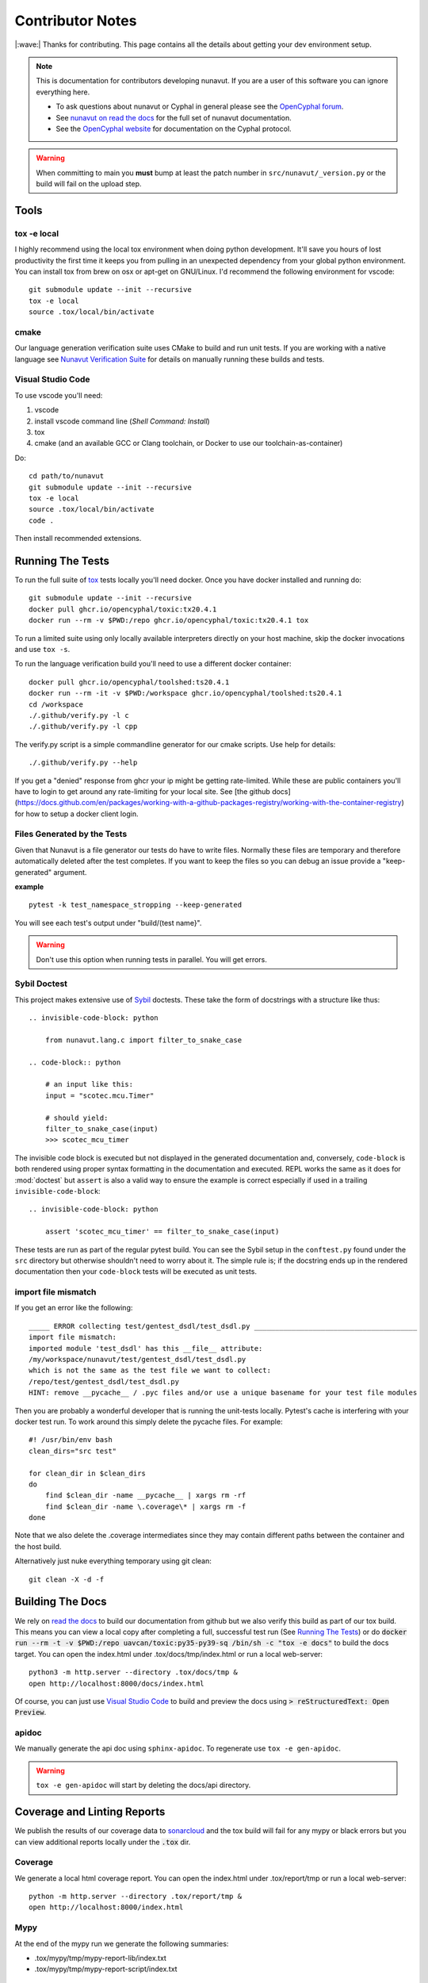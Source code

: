 #####################
Contributor Notes
#####################

|:wave:| Thanks for contributing. This page contains all the details about getting
your dev environment setup.

.. note::

    This is documentation for contributors developing nunavut. If you are
    a user of this software you can ignore everything here.

    - To ask questions about nunavut or Cyphal in general please see the `OpenCyphal forum`_.
    - See `nunavut on read the docs`_ for the full set of nunavut documentation.
    - See the `OpenCyphal website`_ for documentation on the Cyphal protocol.

.. warning::

    When committing to main you **must** bump at least the patch number in ``src/nunavut/_version.py``
    or the build will fail on the upload step.


************************************************
Tools
************************************************

tox -e local
================================================

I highly recommend using the local tox environment when doing python development. It'll save you hours
of lost productivity the first time it keeps you from pulling in an unexpected dependency from your
global python environment. You can install tox from brew on osx or apt-get on GNU/Linux. I'd
recommend the following environment for vscode::

    git submodule update --init --recursive
    tox -e local
    source .tox/local/bin/activate


cmake
================================================

Our language generation verification suite uses CMake to build and run unit tests. If you are working
with a native language see `Nunavut Verification Suite`_ for details on manually running these builds
and tests.

Visual Studio Code
================================================

To use vscode you'll need:

1. vscode
2. install vscode command line (`Shell Command: Install`)
3. tox
4. cmake (and an available GCC or Clang toolchain, or Docker to use our toolchain-as-container)

Do::

    cd path/to/nunavut
    git submodule update --init --recursive
    tox -e local
    source .tox/local/bin/activate
    code .

Then install recommended extensions.

************************************************
Running The Tests
************************************************

To run the full suite of `tox`_ tests locally you'll need docker. Once you have docker installed
and running do::

    git submodule update --init --recursive
    docker pull ghcr.io/opencyphal/toxic:tx20.4.1
    docker run --rm -v $PWD:/repo ghcr.io/opencyphal/toxic:tx20.4.1 tox

To run a limited suite using only locally available interpreters directly on your host machine,
skip the docker invocations and use ``tox -s``.

To run the language verification build you'll need to use a different docker container::

    docker pull ghcr.io/opencyphal/toolshed:ts20.4.1
    docker run --rm -it -v $PWD:/workspace ghcr.io/opencyphal/toolshed:ts20.4.1
    cd /workspace
    ./.github/verify.py -l c
    ./.github/verify.py -l cpp

The verify.py script is a simple commandline generator for our cmake scripts. Use help for details::

    ./.github/verify.py --help

If you get a "denied" response from ghcr your ip might be getting rate-limited. While these are public containers
you'll have to login to get around any rate-limiting for your local site. See [the github docs](https://docs.github.com/en/packages/working-with-a-github-packages-registry/working-with-the-container-registry)
for how to setup a docker client login.

Files Generated by the Tests
================================================

Given that Nunavut is a file generator our tests do have to write files. Normally these files are
temporary and therefore automatically deleted after the test completes. If you want to keep the
files so you can debug an issue provide a "keep-generated" argument.

**example** ::

    pytest -k test_namespace_stropping --keep-generated

You will see each test's output under "build/(test name}".

.. warning::

    Don't use this option when running tests in parallel. You will get errors.


Sybil Doctest
================================================

This project makes extensive use of `Sybil <https://sybil.readthedocs.io/en/latest/>`_ doctests.
These take the form of docstrings with a structure like thus::

    .. invisible-code-block: python

        from nunavut.lang.c import filter_to_snake_case

    .. code-block:: python

        # an input like this:
        input = "scotec.mcu.Timer"

        # should yield:
        filter_to_snake_case(input)
        >>> scotec_mcu_timer

The invisible code block is executed but not displayed in the generated documentation and,
conversely, ``code-block`` is both rendered using proper syntax formatting in the documentation
and executed. REPL works the same as it does for :mod:`doctest` but ``assert`` is also a valid
way to ensure the example is correct especially if used in a trailing ``invisible-code-block``::

    .. invisible-code-block: python

        assert 'scotec_mcu_timer' == filter_to_snake_case(input)

These tests are run as part of the regular pytest build. You can see the Sybil setup in the
``conftest.py`` found under the ``src`` directory but otherwise shouldn't need to worry about
it. The simple rule is; if the docstring ends up in the rendered documentation then your
``code-block`` tests will be executed as unit tests.


import file mismatch
================================================

If you get an error like the following::

    _____ ERROR collecting test/gentest_dsdl/test_dsdl.py _______________________________________
    import file mismatch:
    imported module 'test_dsdl' has this __file__ attribute:
    /my/workspace/nunavut/test/gentest_dsdl/test_dsdl.py
    which is not the same as the test file we want to collect:
    /repo/test/gentest_dsdl/test_dsdl.py
    HINT: remove __pycache__ / .pyc files and/or use a unique basename for your test file modules


Then you are probably a wonderful developer that is running the unit-tests locally. Pytest's cache
is interfering with your docker test run. To work around this simply delete the pycache files. For
example::

    #! /usr/bin/env bash
    clean_dirs="src test"

    for clean_dir in $clean_dirs
    do
        find $clean_dir -name __pycache__ | xargs rm -rf
        find $clean_dir -name \.coverage\* | xargs rm -f
    done

Note that we also delete the .coverage intermediates since they may contain different paths between
the container and the host build.

Alternatively just nuke everything temporary using git clean::

    git clean -X -d -f

************************************************
Building The Docs
************************************************

We rely on `read the docs`_ to build our documentation from github but we also verify this build
as part of our tox build. This means you can view a local copy after completing a full, successful
test run (See `Running The Tests`_) or do
:code:`docker run --rm -t -v $PWD:/repo uavcan/toxic:py35-py39-sq /bin/sh -c "tox -e docs"` to build
the docs target. You can open the index.html under .tox/docs/tmp/index.html or run a local
web-server::

    python3 -m http.server --directory .tox/docs/tmp &
    open http://localhost:8000/docs/index.html

Of course, you can just use `Visual Studio Code`_ to build and preview the docs using
:code:`> reStructuredText: Open Preview`.


apidoc
================================================

We manually generate the api doc using ``sphinx-apidoc``. To regenerate use ``tox -e gen-apidoc``.

.. warning::

    ``tox -e gen-apidoc`` will start by deleting the docs/api directory.

************************************************
Coverage and Linting Reports
************************************************

We publish the results of our coverage data to `sonarcloud`_ and the tox build will fail for any mypy
or black errors but you can view additional reports locally under the :code:`.tox` dir.

Coverage
================================================

We generate a local html coverage report. You can open the index.html under .tox/report/tmp
or run a local web-server::

    python -m http.server --directory .tox/report/tmp &
    open http://localhost:8000/index.html

Mypy
================================================

At the end of the mypy run we generate the following summaries:

- .tox/mypy/tmp/mypy-report-lib/index.txt
- .tox/mypy/tmp/mypy-report-script/index.txt

************************************************
Nunavut Verification Suite
************************************************

Nunavut has built-in support for several languages. Included with this is a suite of tests using typical test
frameworks and language compilers, interpreters, and/or virtual machines. While each release of Nunavut is
gated on automatic and successful completion of these tests this guide is provided to give system integrators
information on how to customize these verifications to use other compilers, interpreters, and/or virtual
machines.

CMake scripts
================================================

Our language generation verification suite uses CMake to build and run unit tests.
Instructions for reproducing the CI automation execution steps are below. This section will tell you how
to manually build and run individual unit tests as you develop them.

TLDR::

    git submodule update --init --recursive
    export NUNAVUT_VERIFICATION_LANG=c
    cd verification
    mkdir "build_$NUNAVUT_VERIFICATION_LANG"
    cd "build_$NUNAVUT_VERIFICATION_LANG"
    cmake ..
    cmake --build . --target help

Try running a test which will first compile the test. For example, in the C language build ::

    cmake --build . --target run_test_serialiization

To run the C++ test use the same steps shown in the TLDR above but set :code:`NUNAVUT_VERIFICATION_LANG` to
"cpp" first.

In the list of targets that the :code:`cmake --build . --target help` command lists the targets that build tests
will be prefixed with :code:`test_` and the psedo-target that also executes the test will be prefixed with
:code:`run_test_`. You should avoid the :code:`_with_lcov` when you are manually building tests.

To obtain coverage information for the verification suite (not the Python code),
build the `cov_all` target and inspect the output under the `coverage` directory.

cmake build options
------------------------------------------------

The following options are supported when configuring your build. These can be specified by using :code:`-D` arguments
to cmake. For example ::

    cmake -DNUNAVUT_VERIFICATION_LANG=c -DNUNAVUT_VERIFICATION_TARGET_ENDIANNESS=any ..

+-----------------------------------------+---------+----------+------------------------------------+------------------------------------------------------------------+
| Option                                  | Type    | Default  | Values                             | Description                                                      |
+=========================================+=========+==========+====================================+==================================================================+
|| CMAKE_BUILD_TYPE                       || string || release || Debug, Release, MinSizeRel        || Compiler optimizations are set based                            |
||                                        ||        ||         ||                                   || on the CMake build type.                                        |
+-----------------------------------------+---------+----------+------------------------------------+------------------------------------------------------------------+
|| NUNAVUT_VERIFICATION_LANG              || string || c, cpp  || Specifies the language for source ||                                                                 |
||                                        ||        ||         ||                                   || code generated by nnvg.                                         |
+-----------------------------------------+---------+----------+------------------------------------+------------------------------------------------------------------+
|| NUNAVUT_VERIFICATION_TARGET_ENDIANNESS || string || any     || little, big, any                  || Modifies generated serialization code                           |
||                                        ||        ||         ||                                   || and support code to support various                             |
||                                        ||        ||         ||                                   || CPU architectures. Other than                                   |
||                                        ||        ||         ||                                   || endianess, Nunavut serialization and                            |
||                                        ||        ||         ||                                   || support code should be generic.                                 |
+-----------------------------------------+---------+----------+------------------------------------+------------------------------------------------------------------+
|| NUNAVUT_VERIFICATION_TARGET_PLATFORM   || string || (unset) || native32, native64                || The target platform to compile for.                             |
||                                        ||        ||         ||                                   || In future releases we hope to support                           |
||                                        ||        ||         ||                                   || ppc (Big), AVR8, RISCV, ARM.                                    |
+-----------------------------------------+---------+----------+------------------------------------+------------------------------------------------------------------+
|| NUNAVUT_VERIFICATION_SER_ASSERT        || bool   || ON      || ON, OFF                           || Enable or disable asserts in                                    |
||                                        ||        ||         ||                                   || generated serialization and support                             |
||                                        ||        ||         ||                                   || code.                                                           |
+-----------------------------------------+---------+----------+------------------------------------+------------------------------------------------------------------+
|| NUNAVUT_VERIFICATION_SER_FP_DISABLE    || bool   || OFF     || ON, OFF                           || Enable to omit floating-point                                   |
||                                        ||        ||         ||                                   || serialization routines.                                         |
+-----------------------------------------+---------+----------+------------------------------------+------------------------------------------------------------------+
| NUNAVUT_VERIFICATION_LANG_STANDARD      | string  | (empty)  | c++17, c99 (etc)                   | override value for the -std compiler flag of the target language |
+-----------------------------------------+---------+----------+------------------------------------+------------------------------------------------------------------+





\* *Because this option has no default, a value must be provided by the user.*

VSCode Remote Container Development of Verification Tests
====================================================================================

To write and debug verification tests using `VSCode Remote Containers`_ you'll need to use the
"Open Folder in Container..." option:

.. image:: /docs/static/images/vscode_open_in_container.png

Open the "verification" folder:

.. image:: /docs/static/images/vscode_folder_verification.png

We play a little trick here where we dump you back into the Nunvut repo root when you reopen in
the container. This lets you also work with the Python source. If you "reopen locally" while in
this state, however, you'll find yourself back in the verification folder which can be a little
disorienting. Write to Microsoft asking them to allow multiple images in the .devcontainer
json and we can get rid of this ugly hack. Sorry.


.. _`read the docs`: https://readthedocs.org/
.. _`tox`: https://tox.readthedocs.io/en/latest/
.. _`sonarcloud`: https://sonarcloud.io/dashboard?id=OpenCyphal_nunavut
.. _`OpenCyphal website`: http://opencyphal.org
.. _`OpenCyphal forum`: https://forum.opencyphal.org
.. _`nunavut on read the docs`: https://nunavut.readthedocs.io/en/latest/index.html
.. _`VSCode Remote Containers`: https://code.visualstudio.com/docs/remote/containers
